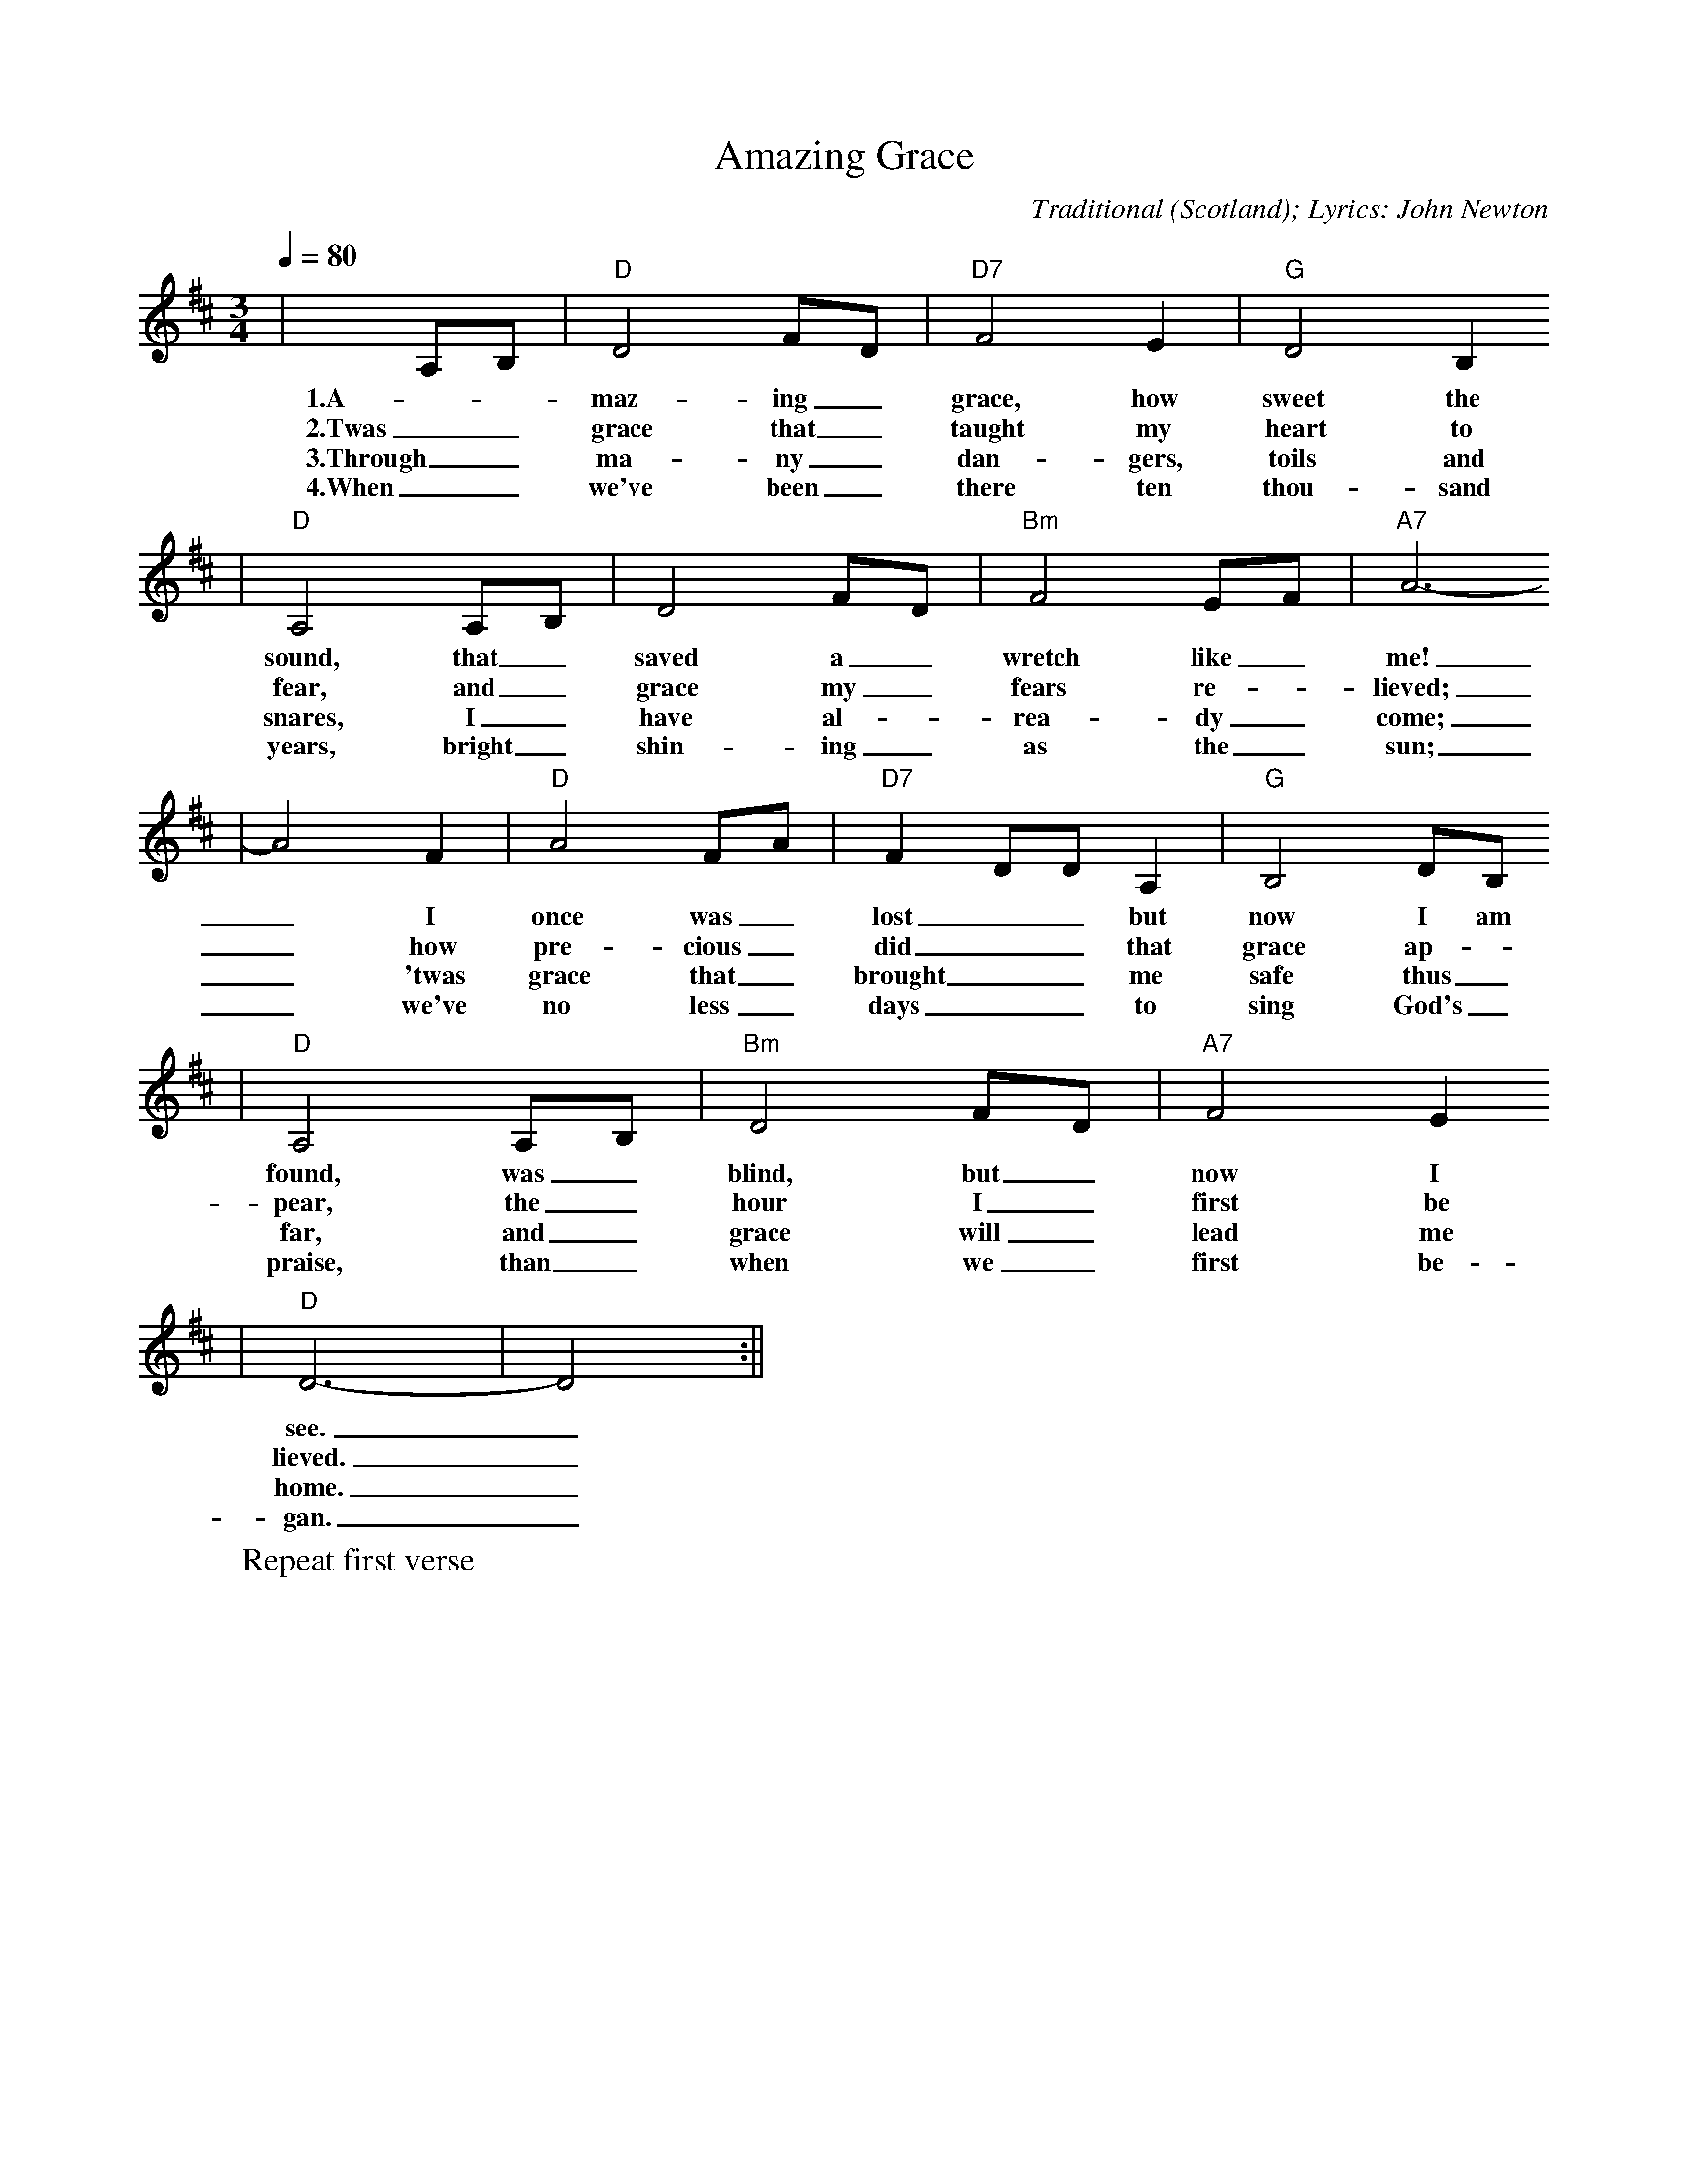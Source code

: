 X:1
T:Amazing Grace
C:Traditional (Scotland); Lyrics: John Newton
N:Arranged by Yvonne Ward
M:3/4
L:1/4
Q:1/4=80
K:D
|A,/2B,/2|"D"D2 F/2D/2|"D7"F2 E|"G"D2 B,
w:1.A-_maz-ing_ grace, how sweet the
w:2.Twas_ grace that_ taught my heart to
w:3.Through_ ma-ny_ dan-gers, toils and
w:4.When_ we've been_ there ten thou-sand
|"D"A,2 A,/2B,/2|D2 F/2D/2|"Bm"F2 E/2F/2|"A7"A3-
w:sound, that_ saved a_ wretch like_ me!
w:fear, and_ grace my_ fears re-_lieved;
w:snares, I_ have al-_rea-dy_ come;
w:years, bright_ shin-ing_ as the_ sun;
|A2 F|"D"A2 F/2A/2|"D7"F D/2D/2 A,|"G"B,2 D/2B,/2
w:_I once was_ lost__ but now I am
w:_how pre-cious_ did__ that grace ap-
w:_'twas grace that_ brought__ me safe thus_
w:_we've no less_ days__ to sing God's_
|"D"A,2 A,/2B,/2|"Bm"D2 F/2D/2|"A7"F2 E
w:found, was_ blind, but_ now I
w:pear, the_ hour I_ first be
w:far, and_ grace will_ lead me
w:praise, than_ when we_ first be-
|"D"D3-|!Fermata!D2:||
w:see._
w:lieved._
w:home._
w:gan._
W:Repeat first verse

X:2
T:God Bless America
C:Irving Berlin (1939)
N:Tune was written in the 1920s
N:but not published until 1939
M:4/4
L:1/4
Q:1/4=80
K:D
|"D"D4| C2 "A#dim"B,2|"A7"C3/2 B,1/2 A,2-|A,4|E4|
w:  God bless     A-     mer- i-   ca, *  Land
  D2   E2|"D"F4-|"D7"F2    E     F|"G"G2   B,2-|B,2 G2|
w:that I     love,   *     Stand be-  side her,*  and
"D"F2-   A,2-|A,2 "Bm"D       E|"E9"F2     E    D|
w: guide *  her,   Through the   night, with the
"A7"E2     D    C|D4-|
w:  Light, from a-bove.
"D"D2   C3/2 D/2|"A7"E2     A,2-|   A,2 D3/2 E/2|
w: *    From the     moun-  tains, *  to   the
"D"F2   A,2-|  A,2 E3/2 F/2|"A7"G2 C2-|   C2 F3/2  G/2|
w: prai-ries, *  to   the     o- ceans, *  white with
"D"A4-|  A4|"G"B4|"D"A2 "A7"G2|"D"F "F#7"E "Bm7"D2-|
w: foam. *     God   bless  A-    mer-   i-     ca,
  D2 "Em7"G2|"D"F4|"A7"E4|"D7"A4-|  A4|"G"B4|
w:*       my    home   sweet  home. *     God
"D"A2 "A7"G2|"D"F "F#7"E "Bm7"D2-|D2 "Em7"G2|
w: bless  A-    mer-   i-     ca, *       my
"D"F4|"A7"E4|"D"D4-|  D2 z2|
w: home   sweet home. *
